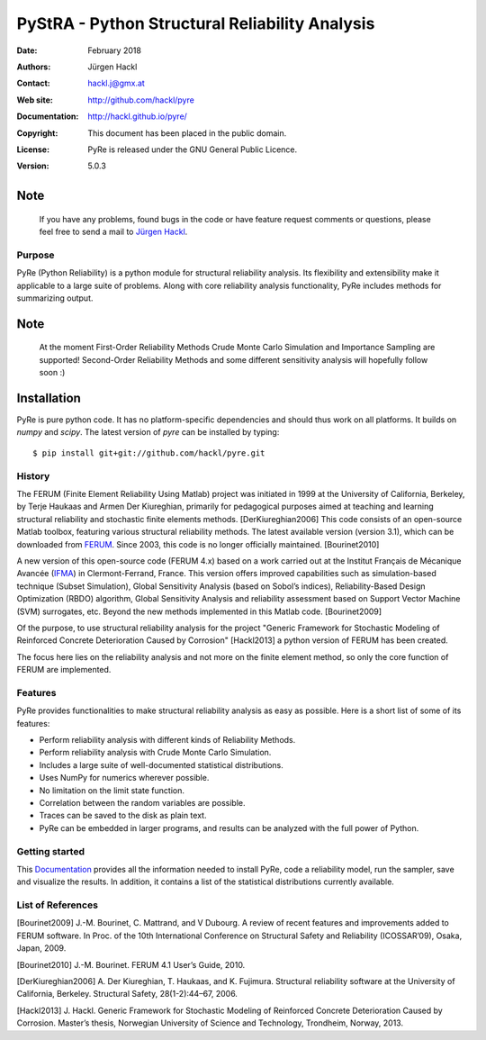***********************************************
PyStRA - Python Structural Reliability Analysis
***********************************************

:Date: February 2018
:Authors: Jürgen Hackl
:Contact: hackl.j@gmx.at
:Web site: http://github.com/hackl/pyre
:Documentation: http://hackl.github.io/pyre/
:Copyright: This document has been placed in the public domain.
:License: PyRe is released under the GNU General Public Licence.
:Version: 5.0.3


Note
----

   If you have any problems, found bugs in the code or have feature request
   comments or questions, please feel free to send a mail to `Jürgen Hackl`_.


.. _`Jürgen Hackl`: hackl.j@gmx.at



Purpose
=======

PyRe (Python Reliability) is a python module for structural reliability
analysis. Its flexibility and extensibility make it applicable to a large
suite of problems. Along with core reliability analysis functionality, PyRe
includes methods for summarizing output.

Note
----

   At the moment First-Order Reliability Methods Crude Monte Carlo Simulation
   and Importance Sampling are supported! Second-Order Reliability Methods and
   some different sensitivity analysis will hopefully follow soon :)

Installation
------------

PyRe is pure python code. It has no platform-specific dependencies and should
thus work on all platforms. It builds on `numpy` and `scipy`. The latest
version of `pyre` can be installed by typing: ::

  $ pip install git+git://github.com/hackl/pyre.git

History
=======

The FERUM (Finite Element Reliability Using Matlab) project was initiated in
1999 at the University of California, Berkeley, by Terje Haukaas and Armen Der
Kiureghian, primarily for pedagogical purposes aimed at teaching and learning
structural reliability and stochastic finite elements methods. [DerKiureghian2006]
This code consists of an open-source Matlab toolbox, featuring various
structural reliability methods. The latest available version (version 3.1),
which can be downloaded from `FERUM`_. Since 2003, this code is no longer
officially maintained. [Bourinet2010]

A new version of this open-source code (FERUM 4.x) based on a work carried out
at the Institut Français de Mécanique Avancée (`IFMA`_) in Clermont-Ferrand,
France. This version offers improved capabilities such as simulation-based
technique (Subset Simulation), Global Sensitivity Analysis (based on Sobol’s
indices), Reliability-Based Design Optimization (RBDO) algorithm, Global
Sensitivity Analysis and reliability assessment based on Support Vector
Machine (SVM) surrogates, etc. Beyond the new methods implemented in this
Matlab code. [Bourinet2009]

Of the purpose, to use structural reliability analysis for the project
"Generic Framework for Stochastic Modeling of Reinforced Concrete
Deterioration Caused by Corrosion" [Hackl2013] a python version of FERUM has
been created.


The focus here lies on the reliability analysis and not more on the finite
element method, so only the core function of FERUM are implemented.



Features
========

PyRe provides functionalities to make structural reliability analysis as easy
as possible. Here is a short list of some of its features:

* Perform reliability analysis with different kinds of Reliability Methods.

* Perform reliability analysis with Crude Monte Carlo Simulation.

* Includes a large suite of well-documented statistical distributions.

* Uses NumPy for numerics wherever possible.

* No limitation on the limit state function.

* Correlation between the random variables are possible.

* Traces can be saved to the disk as plain text.

* PyRe can be embedded in larger programs, and results can be analyzed
  with the full power of Python.


Getting started
===============

This `Documentation`_ provides all the information needed to install PyRe, code a
reliability model, run the sampler, save and visualize the results. In
addition, it contains a list of the statistical distributions currently
available.

.. _`Documentation`: http://hackl.github.io/pyre/

.. _`FERUM`: http://www.ce.berkeley.edu/projects/ferum/

.. _`IFMA`: http://www.ifma.fr/Recherche/Labos/FERUM


List of References
==================

[Bourinet2009] J.-M. Bourinet, C. Mattrand, and V Dubourg. A review of recent features and improvements added to FERUM software. In Proc. of the 10th International Conference on Structural Safety and Reliability (ICOSSAR’09), Osaka, Japan, 2009.

[Bourinet2010] J.-M. Bourinet. FERUM 4.1 User’s Guide, 2010.

[DerKiureghian2006] A. Der Kiureghian, T. Haukaas, and K. Fujimura. Structural reliability software at the University of California, Berkeley. Structural Safety, 28(1-2):44–67, 2006.

[Hackl2013] J. Hackl. Generic Framework for Stochastic Modeling of Reinforced Concrete Deterioration Caused by Corrosion. Master’s thesis, Norwegian University of Science and Technology, Trondheim, Norway, 2013.
